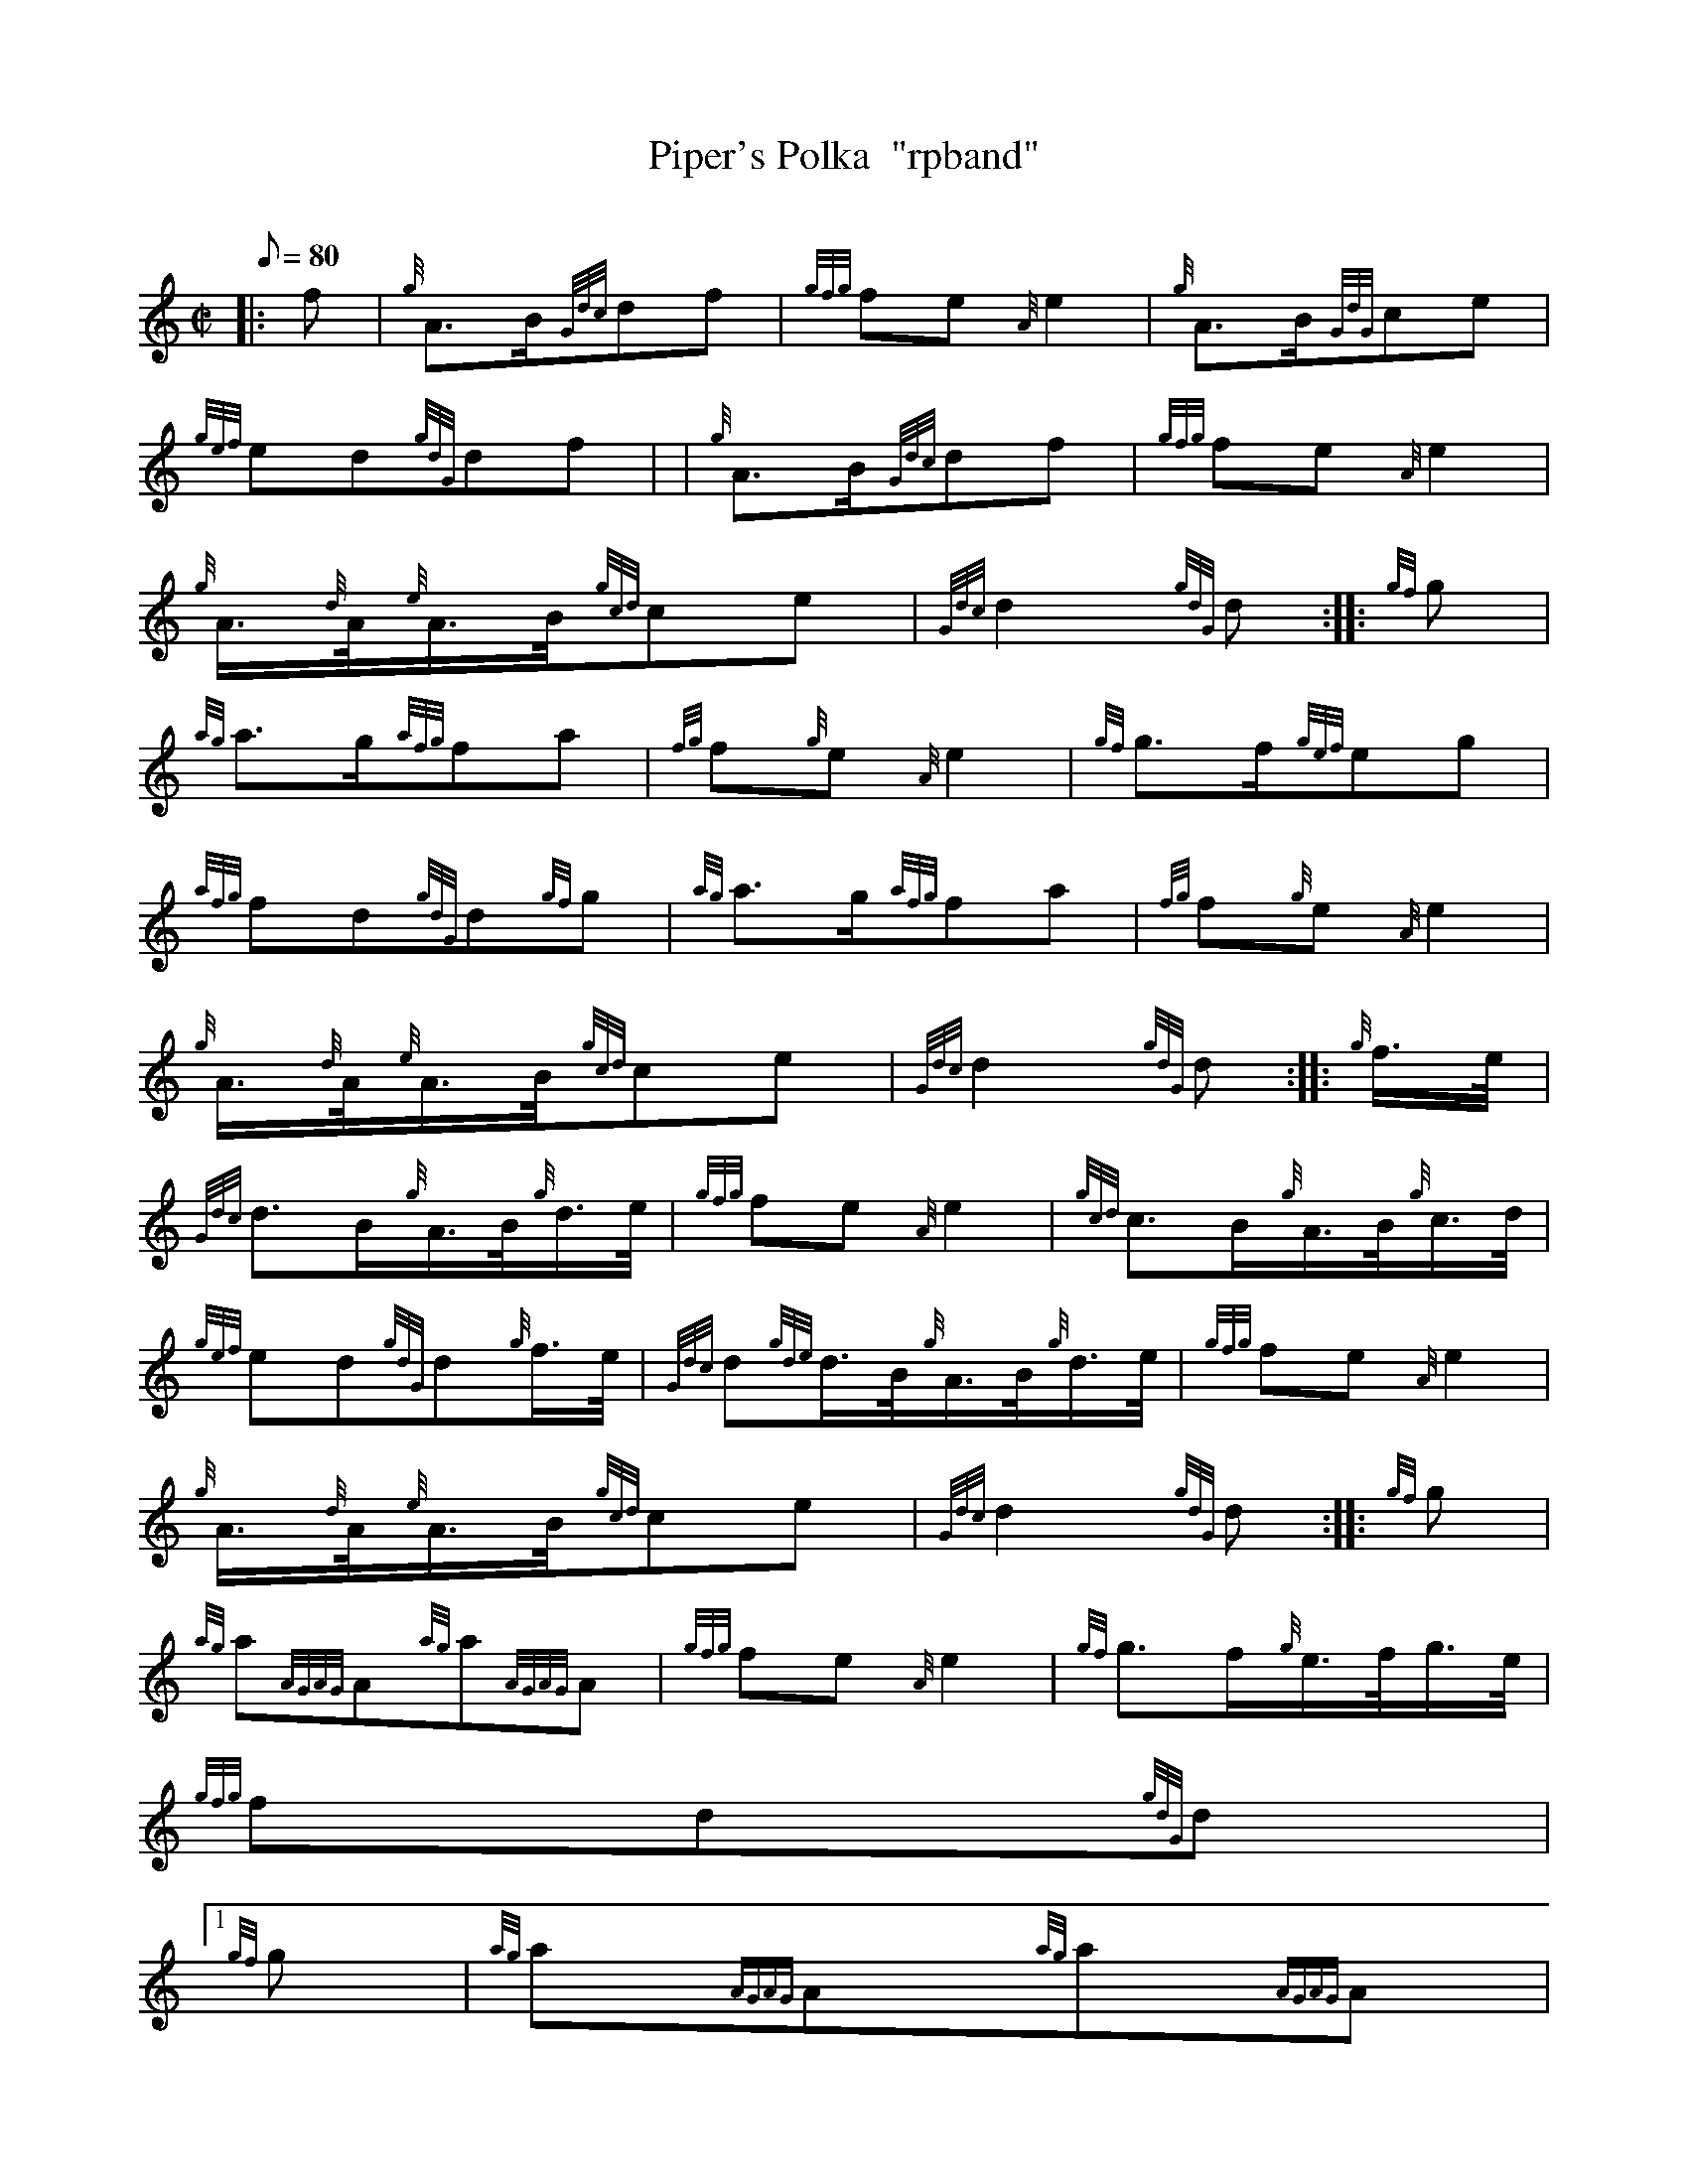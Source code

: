 X:1
T:Piper's Polka  "rpband"
M:C|
L:1/8
Q:80
C:
S:2/4 March
K:HP
|: f | \
{g}A3/2B/2{Gdc}df | \
{gfg}fe{A}e2 | \
{g}A3/2B/2{GdG}ce |
{gef}ed{gdG}df | | \
{g}A3/2B/2{Gdc}df | \
{gfg}fe{A}e2 |
{g}A3/4{d}A/4{e}A3/4B/4{gcd}ce | \
{Gdc}d2{gdG}d :: \
{gf}g |
{ag}a3/2g/2{afg}fa | \
{fg}f{g}e{A}e2 | \
{gf}g3/2f/2{gef}eg |
{afg}fd{gdG}d{gf}g | \
{ag}a3/2g/2{afg}fa | \
{fg}f{g}e{A}e2 |
{g}A3/4{d}A/4{e}A3/4B/4{gcd}ce | \
{Gdc}d2{gdG}d :: \
{g}f3/4e/4 |
{Gdc}d3/2B/2{g}A3/4B/4{g}d3/4e/4 | \
{gfg}fe{A}e2 | \
{gcd}c3/2B/2{g}A3/4B/4{g}c3/4d/4 |
{gef}ed{gdG}d{g}f3/4e/4 | \
{Gdc}d{gde}d3/4B/4{g}A3/4B/4{g}d3/4e/4 | \
{gfg}fe{A}e2 |
{g}A3/4{d}A/4{e}A3/4B/4{gcd}ce | \
{Gdc}d2{gdG}d :: \
{gf}g |
{ag}a{AGAG}A{ag}a{AGAG}A | \
{gfg}fe{A}e2 | \
{gf}g3/2f/2{g}e3/4f/4g3/4e/4 |
{gfg}fd{gdG}d|1
{gf}g | \
{ag}a{AGAG}A{ag}a{AGAG}A |
{gfg}fe{A}e2 | \
{g}A3/4{d}A/4{e}A3/4B/4{gcd}ce | \
{Gdc}d2{gdG}d:|2
{g}f3/4e/4 | \
{Gdc}d3/2B/2{g}A3/4B/4{g}d3/4e/4 | \
{gfg}fe{A}e2 |
{g}A3/4{d}A/4{e}A3/4B/4{gcd}ce | \
{Gdc}d2{gdG}d|]
